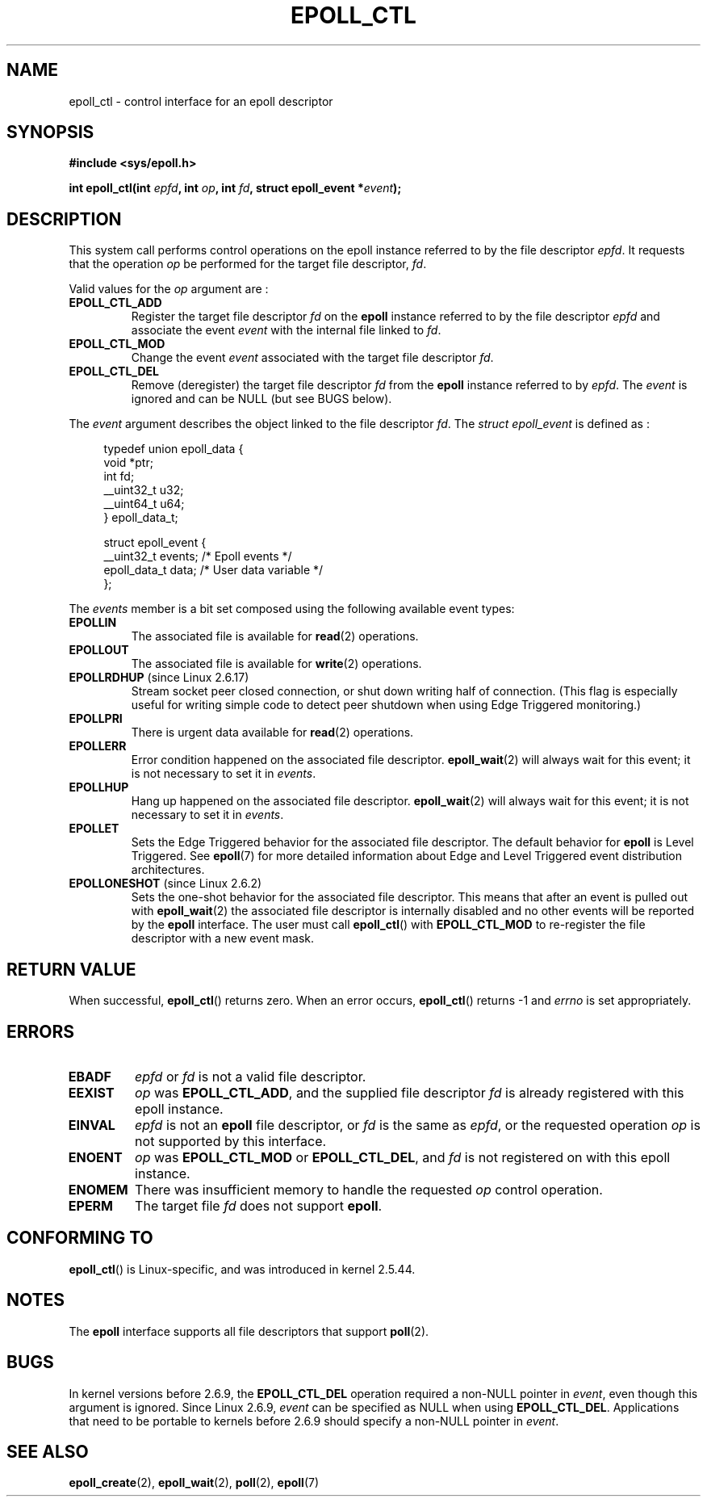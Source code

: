 .\"
.\"  epoll by Davide Libenzi ( efficient event notification retrieval )
.\"  Copyright (C) 2003  Davide Libenzi
.\"
.\"  This program is free software; you can redistribute it and/or modify
.\"  it under the terms of the GNU General Public License as published by
.\"  the Free Software Foundation; either version 2 of the License, or
.\"  (at your option) any later version.
.\"
.\"  This program is distributed in the hope that it will be useful,
.\"  but WITHOUT ANY WARRANTY; without even the implied warranty of
.\"  MERCHANTABILITY or FITNESS FOR A PARTICULAR PURPOSE.  See the
.\"  GNU General Public License for more details.
.\"
.\"  You should have received a copy of the GNU General Public License
.\"  along with this program; if not, write to the Free Software
.\"  Foundation, Inc., 59 Temple Place, Suite 330, Boston, MA  02111-1307  USA
.\"
.\"  Davide Libenzi <davidel@xmailserver.org>
.\"
.TH EPOLL_CTL 2 2009-01-17 "Linux" "Linux Programmer's Manual"
.SH NAME
epoll_ctl \- control interface for an epoll descriptor
.SH SYNOPSIS
.B #include <sys/epoll.h>
.sp
.BI "int epoll_ctl(int " epfd ", int " op ", int " fd \
", struct epoll_event *" event );
.SH DESCRIPTION
This system call performs control operations on the epoll instance
referred to by the file descriptor
.IR epfd .
It requests that the operation
.I op
be performed for the target file descriptor,
.IR fd .

Valid values for the
.I op
argument are :
.TP
.B EPOLL_CTL_ADD
Register the target file descriptor
.I fd
on the
.B epoll
instance referred to by the file descriptor
.I epfd
and associate the event
.I event
with the internal file linked to
.IR fd .
.TP
.B EPOLL_CTL_MOD
Change the event
.I event
associated with the target file descriptor
.IR fd .
.TP
.B EPOLL_CTL_DEL
Remove (deregister) the target file descriptor
.I fd
from the
.B epoll
instance referred to by
.IR epfd .
The
.I event
is ignored and can be NULL (but see BUGS below).
.PP
The
.I event
argument describes the object linked to the file descriptor
.IR fd .
The
.I struct epoll_event
is defined as :
.sp
.in +4n
.nf
typedef union epoll_data {
    void *ptr;
    int fd;
    __uint32_t u32;
    __uint64_t u64;
} epoll_data_t;

struct epoll_event {
    __uint32_t events;      /* Epoll events */
    epoll_data_t data;      /* User data variable */
};
.fi
.in

The
.I events
member is a bit set composed using the following available event
types:
.TP
.B EPOLLIN
The associated file is available for
.BR read (2)
operations.
.TP
.B EPOLLOUT
The associated file is available for
.BR write (2)
operations.
.TP
.BR EPOLLRDHUP " (since Linux 2.6.17)"
Stream socket peer closed connection,
or shut down writing half of connection.
(This flag is especially useful for writing simple code to detect
peer shutdown when using Edge Triggered monitoring.)
.TP
.B EPOLLPRI
There is urgent data available for
.BR read (2)
operations.
.TP
.B EPOLLERR
Error condition happened on the associated file descriptor.
.BR epoll_wait (2)
will always wait for this event; it is not necessary to set it in
.IR events .
.TP
.B EPOLLHUP
Hang up happened on the associated file descriptor.
.BR epoll_wait (2)
will always wait for this event; it is not necessary to set it in
.IR events .
.TP
.B EPOLLET
Sets the Edge Triggered behavior for the associated file descriptor.
The default behavior for
.B epoll
is Level Triggered.
See
.BR epoll (7)
for more detailed information about Edge and Level Triggered event
distribution architectures.
.TP
.BR EPOLLONESHOT " (since Linux 2.6.2)"
Sets the one-shot behavior for the associated file descriptor.
This means that after an event is pulled out with
.BR epoll_wait (2)
the associated file descriptor is internally disabled and no other events
will be reported by the
.B epoll
interface.
The user must call
.BR epoll_ctl ()
with
.B EPOLL_CTL_MOD
to re-register the file descriptor with a new event mask.
.SH "RETURN VALUE"
When successful,
.BR epoll_ctl ()
returns zero.
When an error occurs,
.BR epoll_ctl ()
returns \-1 and
.I errno
is set appropriately.
.SH ERRORS
.TP
.B EBADF
.I epfd
or
.I fd
is not a valid file descriptor.
.TP
.B EEXIST
.I op
was
.BR EPOLL_CTL_ADD ,
and the supplied file descriptor
.I fd
is already registered with this epoll instance.
.TP
.B EINVAL
.I epfd
is not an
.B epoll
file descriptor,
or
.I fd
is the same as
.IR epfd ,
or the requested operation
.I op
is not supported by this interface.
.TP
.B ENOENT
.I op
was
.B EPOLL_CTL_MOD
or
.BR EPOLL_CTL_DEL ,
and
.I fd
is not registered on with this epoll instance.
.TP
.B ENOMEM
There was insufficient memory to handle the requested
.I op
control operation.
.TP
.B EPERM
The target file
.I fd
does not support
.BR epoll .
.SH CONFORMING TO
.BR epoll_ctl ()
is Linux-specific, and was introduced in kernel 2.5.44.
.\" The interface should be finalized by Linux kernel 2.5.66.
.SH NOTES
The
.B epoll
interface supports all file descriptors that support
.BR poll (2).
.SH BUGS
In kernel versions before 2.6.9, the
.B EPOLL_CTL_DEL
operation required a non-NULL pointer in
.IR event ,
even though this argument is ignored.
Since Linux 2.6.9,
.I event
can be specified as NULL
when using
.BR EPOLL_CTL_DEL .
Applications that need to be portable to kernels before 2.6.9
should specify a non-NULL pointer in
.IR event .
.SH "SEE ALSO"
.BR epoll_create (2),
.BR epoll_wait (2),
.BR poll (2),
.BR epoll (7)
